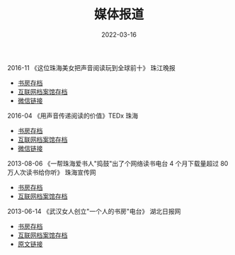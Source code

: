 #+HUGO_BASE_DIR: ../..
#+HUGO_SECTION: press
#+TITLE: 媒体报道
#+DATE: 2022-03-16
#+HUGO_CUSTOM_FRONT_MATTER: :summary 关于书房的媒体报道
#+HUGO_CUSTOM_FRONT_MATTER: :description 关于书房的媒体报道
#+HUGO_CUSTOM_FRONT_MATTER: :featured_image /images/julian-hochgesang-im08hUXmedQ-unsplash.jpg
#+HUGO_CUSTOM_FRONT_MATTER: :omit_header_text true
#+HUGO_CUSTOM_FRONT_MATTER: :url /press.html
#+HUGO_AUTO_SET_LASTMOD: t
#+HUGO_TAGS: 
#+HUGO_CATEGORIES: 
#+HUGO_DRAFT: false

2016-11 《这位珠海美女把声音阅读玩到全球前十》 珠江晚报

- [[/attachments/mp.weixin.qq.com_201611.pdf][书房存档]]
- [[https://web.archive.org/web/20220316112752/https://mp.weixin.qq.com/s/PQGl9VVdppsaN09ljX_H6Q][互联网档案馆存档]]
- [[https://mp.weixin.qq.com/s/PQGl9VVdppsaN09ljX_H6Q][微信链接]]

2016-04 《用声音传递阅读的价值》TEDx 珠海

- [[/attachments/mp.weixin.qq.com_201604.pdf][书房存档]]
- [[https://web.archive.org/web/20220316113652/https://mp.weixin.qq.com/s/PjTp2gesSTsWNTwEJiHv6w][互联网档案馆存档]]
- [[https://mp.weixin.qq.com/s/PjTp2gesSTsWNTwEJiHv6w][微信链接]]

2013-08-06 《一帮珠海爱书人"捣鼓"出了个网络读书电台 4 个月下载量超过 80 万人次读书给你听》 珠海宣传网

- [[/attachments/web.archive.org_20130806.pdf][书房存档]]
- [[https://web.archive.org/web/20220316111631/http://webcache.googleusercontent.com/search?q=cache%3AeZ5_zP2AfAgJ%3Awww.zhxc.gov.cn%2Fdwxc%2Fwlsd%2F201308%2Ft20130806_1753803.html+&cd=1&hl=zh-CN&ct=clnk][互联网档案馆存档]]

2013-06-14 《武汉女人创立"一个人的书房"电台》 湖北日报网

- [[/attachments/news.cnhubei.com_20130614.pdf][书房存档]]
- [[https://web.archive.org/web/20220316115011/http://news.cnhubei.com/ctjb/ctjbsgk/ctjb35/201306/t2601455.shtml][互联网档案馆存档]]
- [[http://news.cnhubei.com/ctjb/ctjbsgk/ctjb35/201306/t2601455.shtml][原文链接]]
